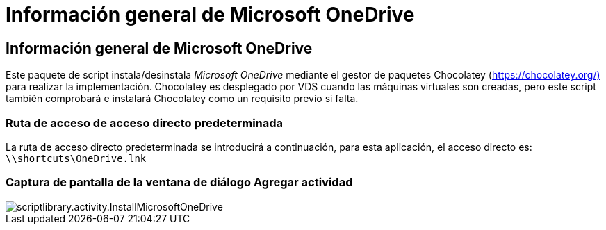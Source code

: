 = Información general de Microsoft OneDrive
:allow-uri-read: 




== Información general de Microsoft OneDrive

Este paquete de script instala/desinstala _Microsoft OneDrive_ mediante el gestor de paquetes Chocolatey (https://chocolatey.org/)[] para realizar la implementación. Chocolatey es desplegado por VDS cuando las máquinas virtuales son creadas, pero este script también comprobará e instalará Chocolatey como un requisito previo si falta.



=== Ruta de acceso de acceso directo predeterminada

La ruta de acceso directo predeterminada se introducirá a continuación, para esta aplicación, el acceso directo es: `\\shortcuts\OneDrive.lnk`



=== Captura de pantalla de la ventana de diálogo Agregar actividad

image::scriptlibrary.activity.InstallMicrosoftOneDrive.png[scriptlibrary.activity.InstallMicrosoftOneDrive]
